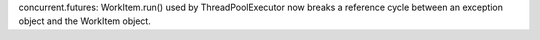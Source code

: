 concurrent.futures: WorkItem.run() used by ThreadPoolExecutor now breaks a
reference cycle between an exception object and the WorkItem object.
